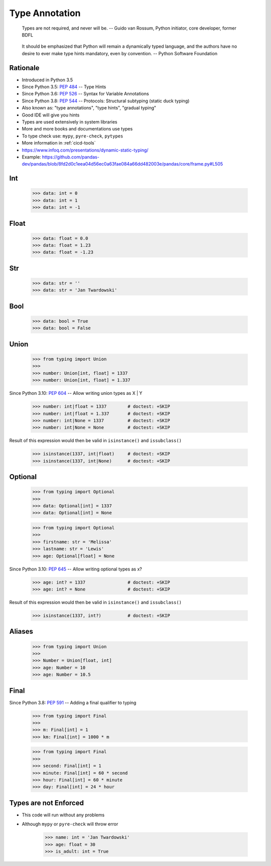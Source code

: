 Type Annotation
===============

.. epigraph::

    Types are not required, and never will be.
    -- Guido van Rossum, Python initiator, core developer, former BDFL

.. epigraph::

    It should be emphasized that Python will remain a dynamically typed language, and the authors have no desire to ever make type hints mandatory, even by convention.
    -- Python Software Foundation


Rationale
---------
* Introduced in Python 3.5
* Since Python 3.5: :pep:`484` -- Type Hints
* Since Python 3.6: :pep:`526` -- Syntax for Variable Annotations
* Since Python 3.8: :pep:`544` -- Protocols: Structural subtyping (static duck typing)
* Also known as: "type annotations", "type hints", "gradual typing"
* Good IDE will give you hints
* Types are used extensively in system libraries
* More and more books and documentations use types
* To type check use: ``mypy``, ``pyre-check``, ``pytypes``
* More information in :ref:`cicd-tools`
* https://www.infoq.com/presentations/dynamic-static-typing/
* Example: https://github.com/pandas-dev/pandas/blob/8fd2d0c1eea04d56ec0a63fae084a66dd482003e/pandas/core/frame.py#L505


Int
---
    >>> data: int = 0
    >>> data: int = 1
    >>> data: int = -1


Float
-----
    >>> data: float = 0.0
    >>> data: float = 1.23
    >>> data: float = -1.23


Str
---
    >>> data: str = ''
    >>> data: str = 'Jan Twardowski'


Bool
----
    >>> data: bool = True
    >>> data: bool = False


Union
-----
    >>> from typing import Union
    >>>
    >>> number: Union[int, float] = 1337
    >>> number: Union[int, float] = 1.337

Since Python 3.10: :pep:`604` -- Allow writing union types as X | Y

    >>> number: int|float = 1337        # doctest: +SKIP
    >>> number: int|float = 1.337       # doctest: +SKIP
    >>> number: int|None = 1337         # doctest: +SKIP
    >>> number: int|None = None         # doctest: +SKIP

Result of this expression would then be valid in ``isinstance()`` and ``issubclass()``

    >>> isinstance(1337, int|float)     # doctest: +SKIP
    >>> isinstance(1337, int|None)      # doctest: +SKIP


Optional
--------
    >>> from typing import Optional
    >>>
    >>> data: Optional[int] = 1337
    >>> data: Optional[int] = None

    >>> from typing import Optional
    >>>
    >>> firstname: str = 'Melissa'
    >>> lastname: str = 'Lewis'
    >>> age: Optional[float] = None

Since Python 3.10: :pep:`645` -- Allow writing optional types as x?

    >>> age: int? = 1337                # doctest: +SKIP
    >>> age: int? = None                # doctest: +SKIP

Result of this expression would then be valid in ``isinstance()`` and ``issubclass()``

    >>> isinstance(1337, int?)          # doctest: +SKIP


Aliases
-------
    >>> from typing import Union
    >>>
    >>> Number = Union[float, int]
    >>> age: Number = 10
    >>> age: Number = 10.5


Final
-----
Since Python 3.8: :pep:`591` -- Adding a final qualifier to typing

    >>> from typing import Final
    >>>
    >>> m: Final[int] = 1
    >>> km: Final[int] = 1000 * m

    >>> from typing import Final
    >>>
    >>> second: Final[int] = 1
    >>> minute: Final[int] = 60 * second
    >>> hour: Final[int] = 60 * minute
    >>> day: Final[int] = 24 * hour


Types are not Enforced
----------------------
* This code will run without any problems
* Although ``mypy`` or ``pyre-check`` will throw error

    >>> name: int = 'Jan Twardowski'
    >>> age: float = 30
    >>> is_adult: int = True
